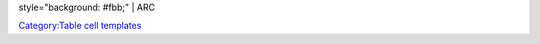 style="background: #fbb;" \| ARC

`Category:Table cell templates <Category:Table_cell_templates>`__
